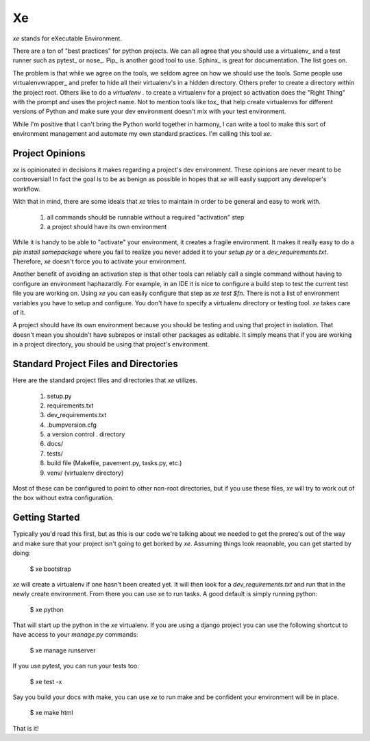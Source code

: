 ====
 Xe
====

`xe` stands for eXecutable Environment.

There are a ton of "best practices" for python projects. We can all
agree that you should use a virtualenv_ and a test runner such as
pytest_ or nose_. Pip_ is another good tool to use. Sphinx_ is great
for documentation. The list goes on.

The problem is that while we agree on the tools, we seldom agree on
how we should use the tools. Some people use virtualenvwrapper_ and
prefer to hide all their virtualenv's in a hidden directory. Others
prefer to create a directory within the project root. Others like to
do a `virtualenv .` to create a virtualenv for a project so activation
does the "Right Thing" with the prompt and uses the project name. Not
to mention tools like tox_ that help create virtualenvs for different
versions of Python and make sure your dev environment doesn't mix with
your test environment.

While I'm positive that I can't bring the Python world together in
harmony, I can write a tool to make this sort of environment
management and automate my own standard practices. I'm calling this
tool `xe`.


Project Opinions
================

`xe` is opinionated in decisions it makes regarding a project's dev
environment. These opinions are never meant to be controversial! In
fact the goal is to be as benign as possible in hopes that `xe` will
easily support any developer's workflow.

With that in mind, there are some ideals that `xe` tries to maintain
in order to be general and easy to work with.

 1. all commands should be runnable without a required "activation"
    step
 2. a project should have its own environment

While it is handy to be able to "activate" your environment, it
creates a fragile environment. It makes it really easy to do a `pip
install somepackage` where you fail to realize you never added it to
your `setup.py` or a `dev_requirements.txt`. Therefore, `xe` doesn't
force you to activate your environment.

Another benefit of avoiding an activation step is that other tools can
reliably call a single command without having to configure an
environment haphazardly. For example, in an IDE it is nice to
configure a build step to test the current test file you are working
on. Using `xe` you can easily configure that step as `xe test
$fn`. There is not a list of environment variables you have to setup
and configure. You don't have to specify a virtualenv directory or
testing tool. `xe` takes care of it.

A project should have its own environment because you should be
testing and using that project in isolation. That doesn't mean you
shouldn't have subrepos or install other packages as editable. It
simply means that if you are working in a project directory, you
should be using that project's environment.


Standard Project Files and Directories
======================================

Here are the standard project files and directories that `xe`
utilizes.


  1. setup.py
  2. requirements.txt
  3. dev_requirements.txt
  4. .bumpversion.cfg
  5. a version control . directory
  6. docs/
  7. tests/
  8. build file (Makefile, pavement.py, tasks.py, etc.)
  9. venv/ (virtualenv directory)

Most of these can be configured to point to other non-root
directories, but if you use these files, `xe` will try to work out of
the box without extra configuration.


Getting Started
===============

Typically you'd read this first, but as this is our code we're talking
about we needed to get the prereq's out of the way and make sure that
your project isn't going to get borked by `xe`. Assuming things look
reaonable, you can get started by doing:

  $ xe bootstrap

`xe` will create a virtualenv if one hasn't been created yet. It will
then look for a `dev_requirements.txt` and run that in the newly
create environment. From there you can use xe to run tasks. A good
default is simply running python:

  $ xe python

That will start up the python in the `xe` virtualenv. If you are using
a django project you can use the following shortcut to have access to
your `manage.py` commands:

  $ xe manage runserver

If you use pytest, you can run your tests too:

  $ xe test -x

Say you build your docs with make, you can use `xe` to run make and be
confident your environment will be in place.

  $ xe make html

That is it!
